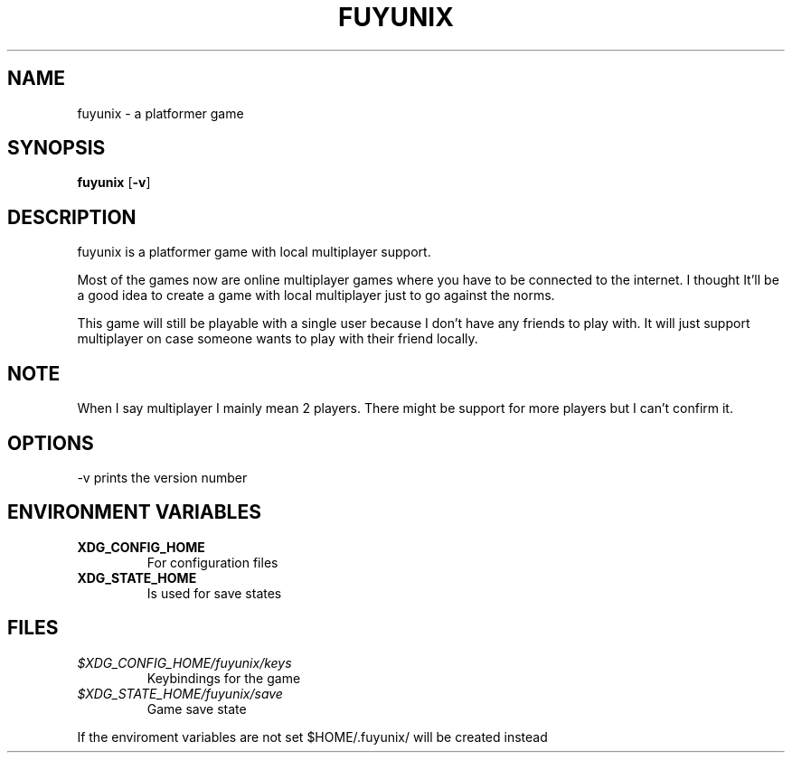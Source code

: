 .TH FUYUNIX 6
.SH NAME
fuyunix \- a platformer game
.SH SYNOPSIS
.B fuyunix
.RB [ \-v ]
.P
.SH DESCRIPTION
fuyunix is a platformer game with local multiplayer support.
.P
Most of the games now are online multiplayer games where you have to be
connected to the internet. I thought It'll be a good idea to create a game with
local multiplayer just to go against the norms.
.P
This game will still be playable with a single user because I don't have any
friends to play with. It will just support multiplayer on case someone wants
to play with their friend locally.
.SH NOTE
When I say multiplayer I mainly mean 2 players. There might be support
for more players but I can't confirm it.
.SH OPTIONS
.RB \-v
prints the version number
.SH ENVIRONMENT VARIABLES
.TP
.B XDG_CONFIG_HOME
For configuration files
.TP
.B XDG_STATE_HOME
Is used for save states
.SH FILES
.TP
.I $XDG_CONFIG_HOME/fuyunix/keys
Keybindings for the game
.TP
.I $XDG_STATE_HOME/fuyunix/save
Game save state
.P
If the enviroment variables are not set $HOME/.fuyunix/ will be created instead

